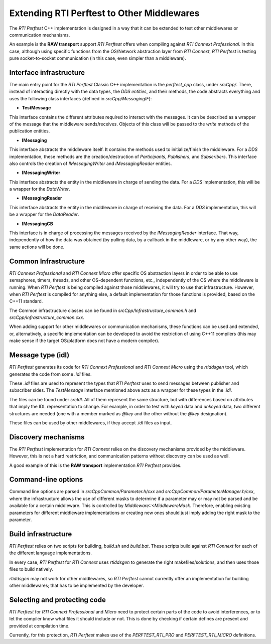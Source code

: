 .. _section-extending_perftest:

===========================================
Extending RTI Perftest to Other Middlewares
===========================================

The *RTI Perftest* C++ implementation is designed in a way that it can be
extended to test other middlewares or communication mechanisms.

An example is the **RAW transport** support *RTI Perftest* offers when
compiling against *RTI Connext Professional*. In this case, although
using specific functions from the OS/Network abstraction layer from *RTI 
Connext*, *RTI Perftest* is testing pure socket-to-socket communication (in this
case, even simpler than a middleware).

Interface infrastructure
------------------------

The main entry point for the *RTI Perftest* Classic C++ implementation is the
`perftest_cpp` class, under `srcCpp/`. There, instead of interacting directly
with the data types, the *DDS entities*, and their methods, the code abstracts
everything and uses the following class interfaces (defined in `srcCpp/MessagingIF`):

- **TestMessage**

This interface contains the different attributes required to interact with the
messages. It can be described as a wrapper of the message that the middleware
sends/receives. Objects of this class will be passed to the `write` methods of
the publication entities.

- **IMessaging**

This interface abstracts the middleware itself. It contains the methods used to
initialize/finish the middleware. For a *DDS* implementation, these methods are
the creation/destruction of *Participants*, *Publishers*, and *Subscribers*.
This interface also controls the creation of `IMessagingWriter` and
`IMessagingReader` entities.

- **IMessagingWriter**

This interface abstracts the entity in the middleware in charge of sending the
data. For a *DDS* implementation, this will be a wrapper for the *DataWriter*.

- **IMessagingReader**

This interface abstracts the entity in the middleware in charge of receiving
the data. For a *DDS* implementation, this will be a wrapper for the *DataReader*.

- **IMessagingCB**

This interface is in charge of processing the messages received by the *IMessagingReader*
interface. That way, independently of how the data was obtained (by pulling data,
by a callback in the middleware, or by any other way), the same actions will be done.

Common Infrastructure
---------------------

*RTI Connext Professional* and *RTI Connext Micro* offer specific OS
abstraction layers in order to be able to use semaphores, timers, threads,
and other OS-dependent functions, etc., independently of the OS where the
middleware is running. When *RTI Perftest* is being compiled against those
middlewares, it will try to use that infrastructure. However, when
*RTI Perftest* is compiled for anything else, a default implementation for
those functions is provided, based on the C++11 standard.

The Common infrastructure classes can be found in `srcCpp/Infrastructure_common.h`
and `srcCpp/Infrastructure_common.cxx`.

When adding support for other middlewares or communication mechanisms, these
functions can be used and extended, or, alternatively, a specific implementation
can be developed to avoid the restriction of using C++11 compilers (this may make
sense if the target OS/platform does not have a modern compiler).


Message type (idl)
------------------

*RTI Perftest* generates its code for *RTI Connext Professional* and *RTI
Connext Micro* using the *rtiddsgen* tool, which generates the code from
some `.idl` files.

These `.idl` files are used to represent the types that *RTI Perftest* uses to
send messages between publisher and subscriber sides. The `TestMessage` interface
mentioned above acts as a wrapper for these types in the `.idl`.

The files can be found under `srcIdl`. All of them represent the same structure,
but with differences based on attributes that imply the IDL representation to
change. For example, in order to test with *keyed* data and *unkeyed* data, two different
structures are needed (one with a member marked as `@key` and the other without
the `@key` designation).

These files can be used by other middlewares, if they accept `.idl` files
as input.

Discovery mechanisms
--------------------

The *RTI Perftest* implementation for *RTI Connext* relies on the discovery mechanisms
provided by the middleware. However, this is not a hard restriction, and communication
patterns without discovery can be used as well.

A good example of this is the **RAW transport** implementation *RTI Perftest*
provides.


Command-line options
--------------------

Command line options are parsed in `srcCppCommon/Parameter.h/cxx` and
`srcCppCommon/ParameterManager.h/cxx`, where the infrastructure allows the use
of different masks to determine if a parameter may or may not be parsed and be
available for a certain middleware. This is controlled by `Middleware::<MiddlewareMask`.
Therefore, enabling existing parameters for different middleware implementations or
creating new ones should just imply adding the right mask to the parameter.

Build infrastructure
--------------------

*RTI Perftest* relies on two scripts for building, `build.sh` and `build.bat`. These
scripts build against *RTI Connext* for each of the different language implementations.

In every case, *RTI Perftest* for *RTI Connext* uses *rtiddsgen* to generate the
right makefiles/solutions, and then uses those files to build natively.

*rtiddsgen* may not work for other middlewares, so *RTI Perftest* cannot currently offer
an implementation for building other middlewares; that has to be
implemented by the developer.

Selecting and protecting code
-----------------------------

*RTI Perftest* for *RTI Connext Professional* and *Micro* need to protect
certain parts of the code to avoid interferences, or to let the compiler know
what files it should include or not. This is done by checking if certain defines
are present and provided at compilation time.

Currently, for this protection,
*RTI Perftest* makes use of the `PERFTEST_RTI_PRO` and `PERFTEST_RTI_MICRO`
definitions.
